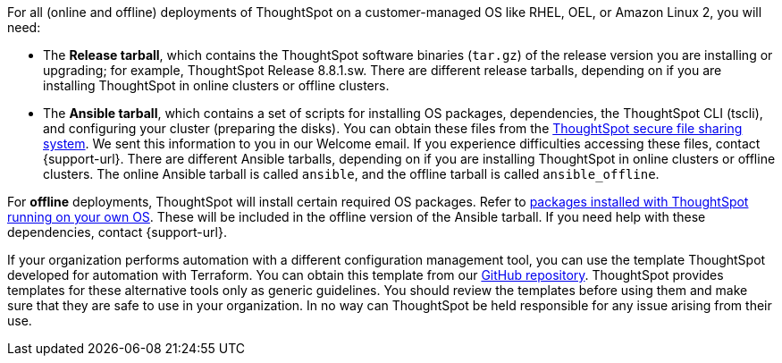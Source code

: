 For all (online and offline) deployments of ThoughtSpot on a customer-managed OS like RHEL, OEL, or Amazon Linux 2, you will need:

* The **Release tarball**, which contains the ThoughtSpot software binaries (`tar.gz`) of the release version you are installing or upgrading; for example, ThoughtSpot Release 8.8.1.sw. There are different release tarballs, depending on if you are installing ThoughtSpot in online clusters or offline clusters.
* The **Ansible tarball**, which contains a set of scripts for installing OS packages, dependencies, the ThoughtSpot CLI (tscli), and configuring your cluster (preparing the disks).
You can obtain these files from the https://thoughtspot.egnyte.com/[ThoughtSpot secure file sharing system^]. We sent this information to you in our Welcome email. If you experience difficulties accessing these files, contact {support-url}. There are different Ansible tarballs, depending on if you are installing ThoughtSpot in online clusters or offline clusters. The online Ansible tarball is called `ansible`, and the offline tarball is called `ansible_offline`.

For *offline* deployments, ThoughtSpot will install certain required OS packages. Refer to xref:customer-os-packages.adoc[packages installed with ThoughtSpot running on your own OS]. These will be included in the offline version of the Ansible tarball. If you need help with these dependencies, contact {support-url}.

If your organization performs automation with a different configuration management tool, you can use the template ThoughtSpot developed for automation with Terraform. You can obtain this template from our https://github.com/thoughtspot/community-tools/tree/master/ThoughtSpot_Cloud_deployments/AWS/template_Homogeneous_cluster_ssm[GitHub repository^]. ThoughtSpot provides templates for these alternative tools only as generic guidelines. You should review the templates before using them and make sure that they are safe to use in your organization. In no way can ThoughtSpot be held responsible for any issue arising from their use.
